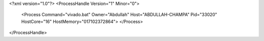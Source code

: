 <?xml version="1.0"?>
<ProcessHandle Version="1" Minor="0">
    <Process Command="vivado.bat" Owner="Abdullah" Host="ABDULLAH-CHAMPA" Pid="33020" HostCore="16" HostMemory="017102372864">
    </Process>
</ProcessHandle>

